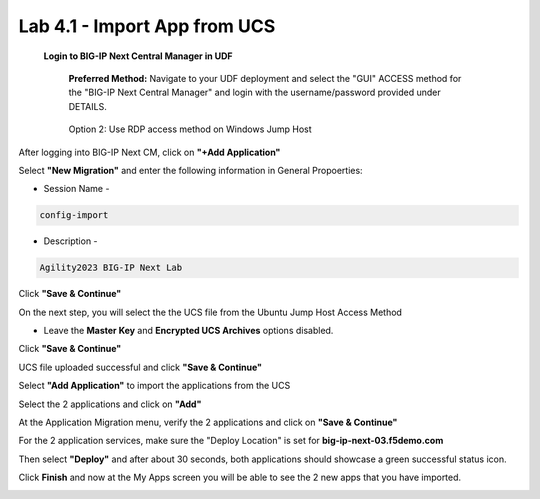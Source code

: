=============================
Lab 4.1 - Import App from UCS
=============================

 **Login to BIG-IP Next Central Manager in UDF**
 
  **Preferred Method:** Navigate to your UDF deployment and select the "GUI" ACCESS method for the "BIG-IP Next Central Manager" and login with the username/password provided under DETAILS.
  
   .. image:: ./cm_login.png 

  Option 2: Use RDP access method on Windows Jump Host
   .. image:: ./rdp-access-windows.png
        :scale: 25%

After logging into BIG-IP Next CM, click on  **"+Add Application"** 

.. image:: ./lab4-add-application.png
 :scale: 25%

Select **"New Migration"** and enter the following information in General Propoerties:

* Session Name -

.. code-block:: console

   config-import

* Description -

.. code-block:: console

   Agility2023 BIG-IP Next Lab

Click **"Save & Continue"**

.. image:: ./lab4-new-app-migration.png
 :scale: 25%


On the next step, you will select the the UCS file from the Ubuntu Jump Host Access Method

.. image:: ./lab4-ucs-file.png
        :scale: 25%
.. image:: ./lab4-downloads-ucs.png
        :scale: 25%

* Leave the **Master Key** and **Encrypted UCS Archives** options disabled.

Click **"Save & Continue"** 

UCS file uploaded successful and click **"Save & Continue"**


.. image:: ./lab4-ucs-success.png
 :scale: 25%
Select **"Add Application"** to import the applications from the UCS

.. image:: ./lab4-add-app.png
 :scale: 25%
Select the 2 applications and click on **"Add"** 

.. image:: ./lab4-select2-apps.png
 :scale: 25%
At the Application Migration menu, verify the 2 applications and click on **"Save & Continue"**

.. image:: ./lab4-app-migration-verify.png
 :scale: 25%


For the 2 application services, make sure the "Deploy Location" is set for  **big-ip-next-03.f5demo.com**

.. image:: ./lab4-deploy-location.png
 :scale: 25%

Then select **"Deploy"** and after about 30 seconds, both applications should showcase a green successful status icon.

.. image:: ./success-deployment-lab4.png
 :scale: 25%

Click **Finish** and now at the My Apps screen you will be able to see the 2 new apps that you have imported.

.. image:: ./lab4-summary-final.png
 :scale: 25%